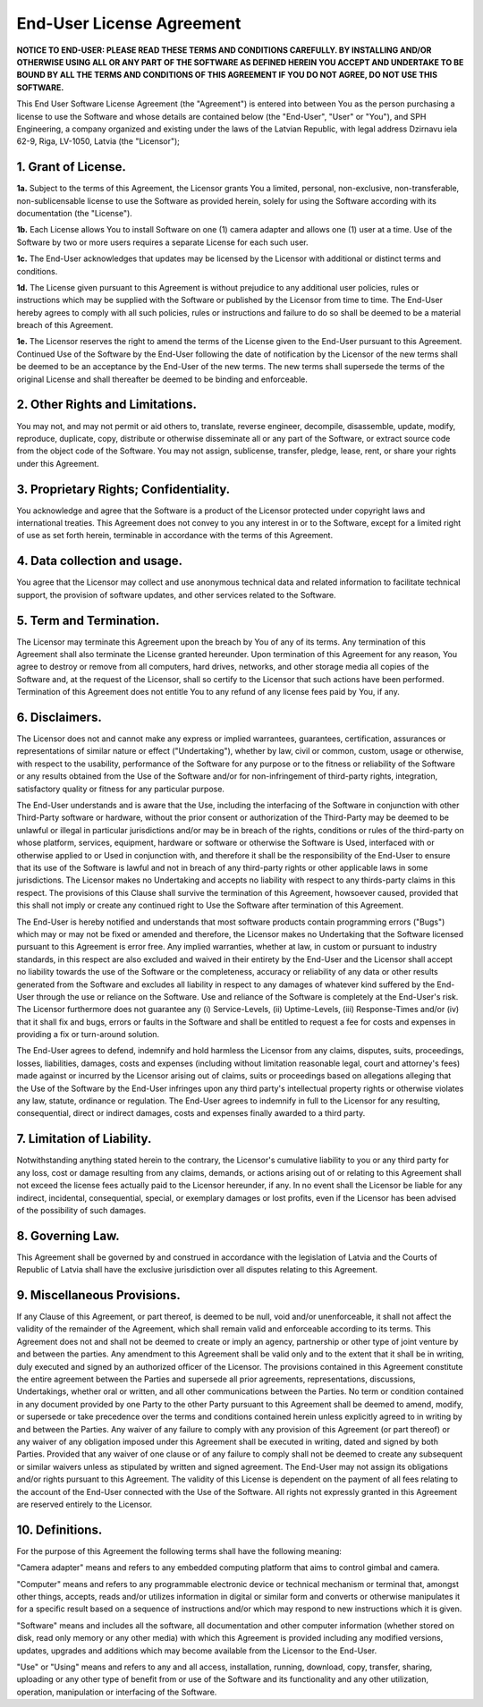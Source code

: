End-User License Agreement
==========================

**NOTICE TO END-USER: PLEASE READ THESE TERMS AND CONDITIONS CAREFULLY. BY INSTALLING AND/OR OTHERWISE USING ALL OR ANY PART OF THE SOFTWARE AS DEFINED HEREIN YOU ACCEPT AND UNDERTAKE TO BE BOUND BY ALL THE TERMS AND CONDITIONS OF THIS AGREEMENT IF YOU DO NOT AGREE, DO NOT USE THIS SOFTWARE.**

This End User Software License Agreement (the "Agreement") is entered into between You as the person purchasing a license to use the Software and whose details are contained below (the "End-User", "User" or "You"), and SPH Engineering, a company organized and existing under the laws of the Latvian Republic, with legal address Dzirnavu iela 62-9, Riga, LV-1050, Latvia (the "Licensor");

1. Grant of License.
--------------------

**1a.** Subject to the terms of this Agreement, the Licensor grants You a limited, personal, non-exclusive, non-transferable, non-sublicensable license to use the Software as provided herein, solely for using the Software according with its documentation (the "License").

**1b.** Each License allows You to install Software on one (1) camera adapter and allows one (1) user at a time. Use of the Software by two or more users requires a separate License for each such user. 

**1c.** The End-User acknowledges that updates may be licensed by the Licensor with additional or distinct terms and conditions. 

**1d.** The License given pursuant to this Agreement is without prejudice to any additional user policies, rules or instructions which may be supplied with the Software or published by the Licensor from time to time. The End-User hereby agrees to comply with all such policies, rules or instructions and failure to do so shall be deemed to be a material breach of this Agreement.

**1e.** The Licensor reserves the right to amend the terms of the License given to the End-User pursuant to this Agreement. Continued Use of the Software by the End-User following the date of notification by the Licensor of the new terms shall be deemed to be an acceptance by the End-User of the new terms. The new terms shall supersede the terms of the original License and shall thereafter be deemed to be binding and enforceable.

2. Other Rights and Limitations.
--------------------------------

You may not, and may not permit or aid others to, translate, reverse engineer, decompile, disassemble, update, modify, reproduce, duplicate, copy, distribute or otherwise disseminate all or any part of the Software, or extract source code from the object code of the Software. You may not assign, sublicense, transfer, pledge, lease, rent, or share your rights under this Agreement.

3. Proprietary Rights; Confidentiality.
---------------------------------------

You acknowledge and agree that the Software is a product of the Licensor protected under copyright laws and international treaties. This Agreement does not convey to you any interest in or to the Software, except for a limited right of use as set forth herein, terminable in accordance with the terms of this Agreement.

4. Data collection and usage.
-----------------------------

You agree that the Licensor may collect and use anonymous technical data and related information to facilitate technical support, the provision of software updates, and other services related to the Software.

5. Term and Termination.
------------------------

The Licensor may terminate this Agreement upon the breach by You of any of its terms. Any termination of this Agreement shall also terminate the License granted hereunder. Upon termination of this Agreement for any reason, You agree to destroy or remove from all computers, hard drives, networks, and other storage media all copies of the Software and, at the request of the Licensor, shall so certify to the Licensor that such actions have been performed. Termination of this Agreement does not entitle You to any refund of any license fees paid by You, if any.

6. Disclaimers.
---------------

The Licensor does not and cannot make any express or implied warrantees, guarantees, certification, assurances or representations of similar nature or effect ("Undertaking"), whether by law, civil or common, custom, usage or otherwise, with respect to the usability, performance of the Software for any purpose or to the fitness or reliability of the Software or any results obtained from the Use of the Software and/or for non-infringement of third-party rights, integration, satisfactory quality or fitness for any particular purpose.

The End-User understands and is aware that the Use, including the interfacing of the Software in conjunction with other Third-Party software or hardware, without the prior consent or authorization of the Third-Party  may be deemed to be unlawful or illegal in particular jurisdictions and/or may be in breach of the rights, conditions or rules of the third-party on whose platform, services, equipment, hardware or software or otherwise the Software is Used, interfaced with or otherwise applied to or Used in conjunction with, and therefore it shall be the responsibility of the End-User to ensure that its use of the Software is lawful and not in breach of any third-party rights or other applicable laws in some jurisdictions. The Licensor makes no Undertaking and accepts no liability with respect to any thirds-party claims in this respect. The provisions of this Clause shall survive the termination of this Agreement, howsoever caused, provided that this shall not imply or create any continued right to Use the Software after termination of this Agreement.

The End-User is hereby notified and understands that most software products contain programming errors ("Bugs") which may or may not be fixed or amended and therefore, the Licensor makes no Undertaking that the Software licensed pursuant to this Agreement is error free. Any implied warranties, whether at law, in custom or pursuant to industry standards, in this respect are also excluded and waived in their entirety by the End-User and the Licensor shall accept no liability towards the use of the Software or the completeness, accuracy or reliability of any data or other results generated from the Software and excludes all liability in respect to any damages of whatever kind suffered by the End-User through the use or reliance on the Software. Use and reliance of the Software is completely at the End-User's risk. The Licensor furthermore does not guarantee any (i) Service-Levels, (ii) Uptime-Levels, (iii) Response-Times and/or (iv) that it shall fix and bugs, errors or faults in the Software and shall be entitled to request a fee for costs and expenses in providing a fix or turn-around solution.

The End-User agrees to defend, indemnify and hold harmless the Licensor from any claims, disputes, suits, proceedings, losses, liabilities, damages, costs and expenses (including without limitation reasonable legal, court and attorney's fees) made against or incurred by the Licensor arising out of claims, suits or proceedings based on allegations alleging that the Use of the Software by the End-User infringes upon any third party's intellectual property rights or otherwise violates any law, statute, ordinance or regulation. The End-User agrees to indemnify in full to the Licensor for any resulting, consequential, direct or indirect damages, costs and expenses finally awarded to a third party.

7. Limitation of Liability.
---------------------------

Notwithstanding anything stated herein to the contrary, the Licensor's cumulative liability to you or any third party for any loss, cost or damage resulting from any claims, demands, or actions arising out of or relating to this Agreement shall not exceed the license fees actually paid to the Licensor hereunder, if any. In no event shall the Licensor be liable for any indirect, incidental, consequential, special, or exemplary damages or lost profits, even if the Licensor has been advised of the possibility of such damages. 

8. Governing Law.
-----------------

This Agreement shall be governed by and construed in accordance with the legislation of Latvia and the Courts of Republic of Latvia shall have the exclusive jurisdiction over all disputes relating to this Agreement.

9. Miscellaneous Provisions.
----------------------------

If any Clause of this Agreement, or part thereof, is deemed to be null, void and/or unenforceable, it shall not affect the validity of the remainder of the Agreement, which shall remain valid and enforceable according to its terms. This Agreement does not and shall not be deemed to create or imply an agency, partnership or other type of joint venture by and between the parties. Any amendment to this Agreement shall be valid only and to the extent that it shall be in writing, duly executed and signed by an authorized officer of the Licensor. The provisions contained in this Agreement constitute the entire agreement between the Parties and supersede all prior agreements, representations, discussions, Undertakings, whether oral or written, and all other communications between the Parties. No term or condition contained in any document provided by one Party to the other Party pursuant to this Agreement shall be deemed to amend, modify, or supersede or take precedence over the terms and conditions contained herein unless explicitly agreed to in writing by and between the Parties. Any waiver of any failure to comply with any provision of this Agreement (or part thereof) or any waiver of any obligation imposed under this Agreement shall be executed in writing, dated and signed by both Parties. Provided that any waiver of one clause or of any failure to comply shall not be deemed to create any subsequent or similar waivers unless as stipulated by written and signed agreement. The End-User may not assign its obligations and/or rights pursuant to this Agreement. The validity of this License is dependent on the payment of all fees relating to the account of the End-User connected with the Use of the Software. All rights not expressly granted in this Agreement are reserved entirely to the Licensor.

10. Definitions.
----------------

For the purpose of this Agreement the following terms shall have the following meaning:

"Camera adapter" means and refers to any embedded computing platform that aims to control gimbal and camera.

"Computer" means and refers to any programmable electronic device or technical mechanism or terminal that, amongst other things, accepts, reads and/or utilizes information in digital or similar form and converts or otherwise manipulates it for a specific result based on a sequence of instructions and/or which may respond to new instructions which it is given.

"Software" means and includes all the software, all documentation and other computer information (whether stored on disk, read only memory or any other media) with which this Agreement is provided including any modified versions, updates, upgrades and additions which may become available from the Licensor to the End-User.

"Use" or "Using" means and refers to any and all access, installation, running, download, copy, transfer, sharing, uploading or any other type of benefit from or use of the Software and its functionality and any other utilization, operation, manipulation or interfacing of the Software.

